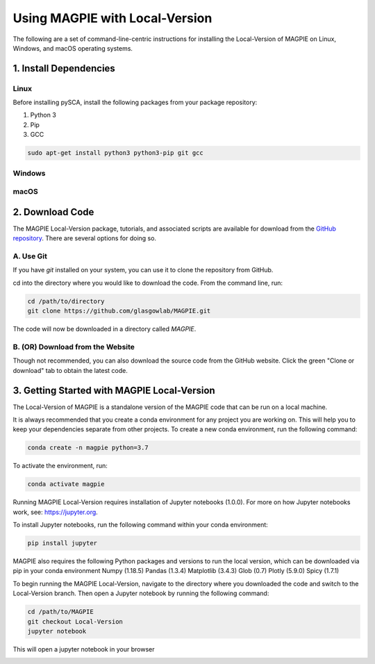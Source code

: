 ================================
Using MAGPIE with Local-Version
================================

The following are a set of command-line-centric instructions for installing
the Local-Version of MAGPIE on Linux, Windows, and macOS operating systems.

1. Install Dependencies
========================


Linux 
-----

Before installing pySCA, install the following packages from your package
repository:

1. Python 3
2. Pip
3. GCC

.. code-block:: bash

   sudo apt-get install python3 python3-pip git gcc

Windows
-------

macOS
-----

2. Download Code
================

The MAGPIE Local-Version package, tutorials, and associated scripts are available for download
from the `GitHub repository <https://github.com/glasgowlab/MAGPIE>`_. There
are several options for doing so.

A. Use Git
----------

If you have `git` installed on your system, you can use it to clone the
repository from GitHub. 

cd into the directory where you would like to download the code.
From the command line, run:

.. code-block:: bash

   cd /path/to/directory
   git clone https://github.com/glasgowlab/MAGPIE.git

The code will now be downloaded in a directory called `MAGPIE`.

B. (OR) Download from the Website
---------------------------------

Though not recommended, you can also download the source code from the GitHub
website. Click the green "Clone or download" tab to obtain the
latest code.

.. image:: _static/Github_download.png

3. Getting Started with MAGPIE Local-Version
============================================

The Local-Version of MAGPIE is a standalone version of the MAGPIE code that can be run on a local machine.  

It is always recommended that you create a conda environment for any project you are working on. This will help you to keep your dependencies separate from other projects. To create a new conda environment, run the following command:

.. code-block:: bash

   conda create -n magpie python=3.7

To activate the environment, run:

.. code-block:: bash

   conda activate magpie

Running MAGPIE Local-Version requires installation of Jupyter notebooks (1.0.0). For more on how Jupyter notebooks work, see: `<https://jupyter.org>`_.

To install Jupyter notebooks, run the following command within your conda environment:

.. code-block:: bash

   pip install jupyter

MAGPIE also requires the following Python packages and versions to run the local version, which can be downloaded via pip in your conda environment
Numpy (1.18.5)
Pandas (1.3.4)
Matplotlib (3.4.3)
Glob (0.7)
Plotly (5.9.0)
Spicy (1.7.1)

To begin running the MAGPIE Local-Version, navigate to the directory where you downloaded the code and switch to the Local-Version branch. Then open a Jupyter notebook by running the following command:

.. code-block:: bash

   cd /path/to/MAGPIE
   git checkout Local-Version
   jupyter notebook

This will open a jupyter notebook in your browser 

.. image:: _static/MAGPIE_Jupyter_nb.png

